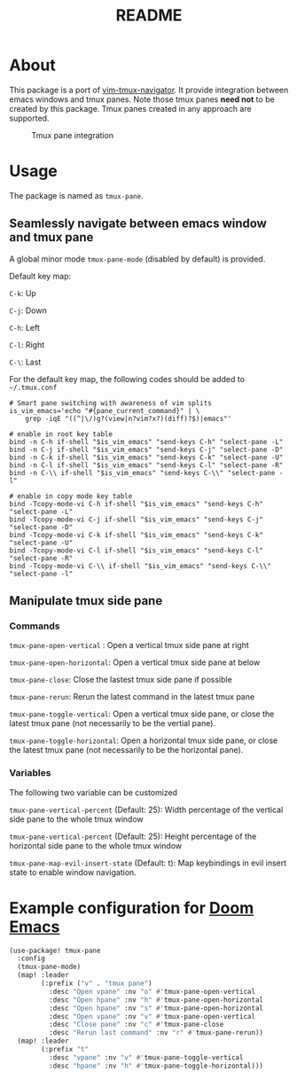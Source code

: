 #+TITLE: README

[[https://melpa.org/#/tmux-pane][file:https://melpa.org/packages/tmux-pane-badge.svg]]

* About

This package is a port of [[https://github.com/christoomey/vim-tmux-navigator][vim-tmux-navigator]]. It provide integration between
emacs windows and tmux panes. Note those tmux panes *need not* to be created by
this package. Tmux panes created in any approach are supported.

#+CAPTION: Tmux pane integration
[[./screenshots/tmux-pane.png]]

* Usage
The package is named as ~tmux-pane~.

** Seamlessly navigate between emacs window and tmux pane

A global minor mode ~tmux-pane-mode~ (disabled by default) is provided.

Default key map:

~C-k~: Up

~C-j~: Down

~C-h~: Left

~C-l~: Right

~C-\~: Last

For the default key map, the following codes should be added to =~/.tmux.conf=

#+begin_src tmux
# Smart pane switching with awareness of vim splits
is_vim_emacs='echo "#{pane_current_command}" | \
    grep -iqE "((^|\/)g?(view|n?vim?x?)(diff)?$)|emacs"'

# enable in root key table
bind -n C-h if-shell "$is_vim_emacs" "send-keys C-h" "select-pane -L"
bind -n C-j if-shell "$is_vim_emacs" "send-keys C-j" "select-pane -D"
bind -n C-k if-shell "$is_vim_emacs" "send-keys C-k" "select-pane -U"
bind -n C-l if-shell "$is_vim_emacs" "send-keys C-l" "select-pane -R"
bind -n C-\\ if-shell "$is_vim_emacs" "send-keys C-\\" "select-pane -l"

# enable in copy mode key table
bind -Tcopy-mode-vi C-h if-shell "$is_vim_emacs" "send-keys C-h" "select-pane -L"
bind -Tcopy-mode-vi C-j if-shell "$is_vim_emacs" "send-keys C-j" "select-pane -D"
bind -Tcopy-mode-vi C-k if-shell "$is_vim_emacs" "send-keys C-k" "select-pane -U"
bind -Tcopy-mode-vi C-l if-shell "$is_vim_emacs" "send-keys C-l" "select-pane -R"
bind -Tcopy-mode-vi C-\\ if-shell "$is_vim_emacs" "send-keys C-\\" "select-pane -l"
#+end_src

** Manipulate tmux side pane
*** Commands
~tmux-pane-open-vertical~ : Open a vertical tmux side pane at right

~tmux-pane-open-horizontal~: Open a vertical tmux side pane at below

~tmux-pane-close~: Close the lastest tmux side pane if possible

~tmux-pane-rerun~: Rerun the latest command in the latest tmux pane

~tmux-pane-toggle-vertical~: Open a vertical tmux side pane,
or close the latest tmux pane (not necessarily to be the vertial pane).

~tmux-pane-toggle-horizontal~: Open a horizontal tmux side pane,
or close the latest tmux pane (not necessarily to be the horizontal pane).

*** Variables
The following two variable can be customized

~tmux-pane-vertical-percent~ (Default: 25): Width percentage of the vertical
side pane to the whole tmux window

~tmux-pane-vertical-percent~ (Default: 25): Height percentage of the horizontal
side pane to the whole tmux window

~tmux-pane-map-evil-insert-state~ (Default: t): Map keybindings in evil insert
state to enable window navigation.

*  Example configuration for [[https://github.com/hlissner/doom-emacs][Doom Emacs]]
#+BEGIN_SRC lisp
(use-package! tmux-pane
  :config
  (tmux-pane-mode)
  (map! :leader
        (:prefix ("v" . "tmux pane")
          :desc "Open vpane" :nv "o" #'tmux-pane-open-vertical
          :desc "Open hpane" :nv "h" #'tmux-pane-open-horizontal
          :desc "Open hpane" :nv "s" #'tmux-pane-open-horizontal
          :desc "Open vpane" :nv "v" #'tmux-pane-open-vertical
          :desc "Close pane" :nv "c" #'tmux-pane-close
          :desc "Rerun last command" :nv "r" #'tmux-pane-rerun))
  (map! :leader
        (:prefix "t"
          :desc "vpane" :nv "v" #'tmux-pane-toggle-vertical
          :desc "hpane" :nv "h" #'tmux-pane-toggle-horizontal)))
#+END_SRC

